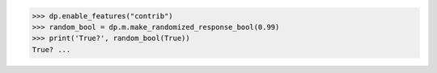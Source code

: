 >>> dp.enable_features("contrib")
>>> random_bool = dp.m.make_randomized_response_bool(0.99)
>>> print('True?', random_bool(True))
True? ...
